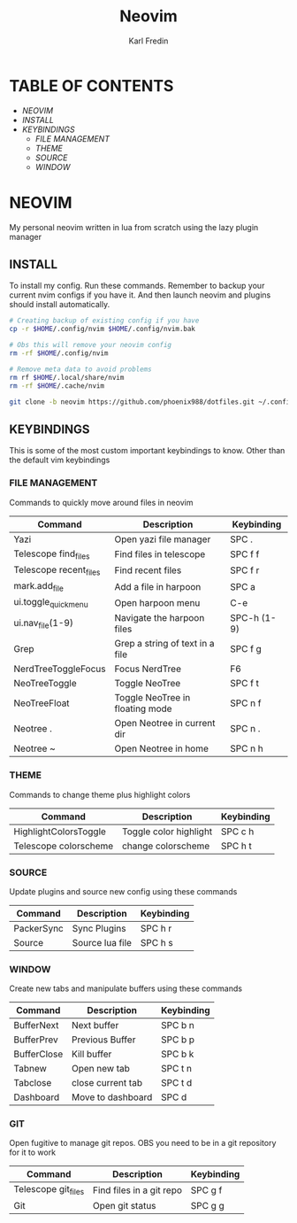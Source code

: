 #+TITLE: Neovim
#+DESCRIPTION: This is my configuration file for NVIM written in lua
#+AUTHOR: Karl Fredin

[[file:./images/Neovim-logo.svg.png]]

* TABLE OF CONTENTS
- [[NEOVIM]]
- [[INSTALL]]
- [[KEYBINDINGS]]
  - [[FILE MANAGEMENT]]
  - [[THEME]]
  - [[SOURCE]]
  - [[WINDOW]]

* NEOVIM
My personal neovim written in lua from scratch using the lazy plugin manager

** INSTALL
To install my config. Run these commands. Remember to backup your current nvim
configs if you have it. And then launch neovim and plugins should install automatically.
#+BEGIN_SRC sh
# Creating backup of existing config if you have
cp -r $HOME/.config/nvim $HOME/.config/nvim.bak

# Obs this will remove your neovim config
rm -rf $HOME/.config/nvim

# Remove meta data to avoid problems
rm rf $HOME/.local/share/nvim
rm -rf $HOME/.cache/nvim

git clone -b neovim https://github.com/phoenix988/dotfiles.git ~/.config/nvim
#+END_SRC

#+RESULTS:

** KEYBINDINGS
This is some of the most custom important keybindings to know. Other than the default vim
keybindings

*** FILE MANAGEMENT
Commands to quickly move around files in neovim
| Command                | Description                     | Keybinding  |
|------------------------+---------------------------------+-------------|
| Yazi                   | Open yazi file manager          | SPC .       |
| Telescope find_files   | Find files in telescope         | SPC f f     |
| Telescope recent_files | Find recent files               | SPC f r     |
| mark.add_file          | Add a file in harpoon           | SPC a       |
| ui.toggle_quick_menu   | Open harpoon menu               | C-e         |
| ui.nav_file(1-9)       | Navigate the harpoon files      | SPC-h (1-9) |
| Grep                   | Grep a string of text in a file | SPC f g     |
| NerdTreeToggleFocus    | Focus NerdTree                  | F6          |
| NeoTreeToggle          | Toggle NeoTree                  | SPC f t     |
| NeoTreeFloat           | Toggle NeoTree in floating mode | SPC n f     |
| Neotree .              | Open Neotree in current dir     | SPC n .     |
| Neotree ~              | Open Neotree in home            | SPC n h     |

*** THEME
Commands to change theme plus highlight colors
| Command               | Description            | Keybinding |
|-----------------------+------------------------+------------|
| HighlightColorsToggle | Toggle color highlight | SPC c h    |
| Telescope colorscheme | change colorscheme     | SPC h t    |

*** SOURCE
Update plugins and source new config using these commands
| Command    | Description     | Keybinding |
|------------+-----------------+------------|
| PackerSync | Sync Plugins    | SPC h r    |
| Source     | Source lua file | SPC h s    |

*** WINDOW
Create new tabs and manipulate buffers using these commands
| Command     | Description       | Keybinding |
|-------------+-------------------+------------+-
| BufferNext  | Next buffer       | SPC b n    |
| BufferPrev  | Previous Buffer   | SPC b p    |
| BufferClose | Kill buffer       | SPC b k    |
| Tabnew      | Open new tab      | SPC t n    |
| Tabclose    | close current tab | SPC t d    |
| Dashboard   | Move to dashboard | SPC d      |

*** GIT
Open fugitive to manage git repos. OBS you need to be in a git repository for it to work
| Command             | Description              | Keybinding |
|---------------------+--------------------------+------------|
| Telescope git_files | Find files in a git repo | SPC g f    |
| Git                 | Open git status          | SPC g g    |


